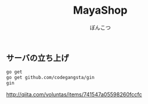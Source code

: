 # -*- coding:utf-8 -*-

#+TITLE: MayaShop
#+AUTHOR: ぽんこつ
#+EMAIL: web@ponkotuy.com
#+LANGUAGE: ja

** サーバの立ち上げ
#+BEGIN_SRC sh
   go get
   go get github.com/codegangsta/gin
   gin
#+END_SRC

   http://qiita.com/voluntas/items/741547a05598260fccfc
